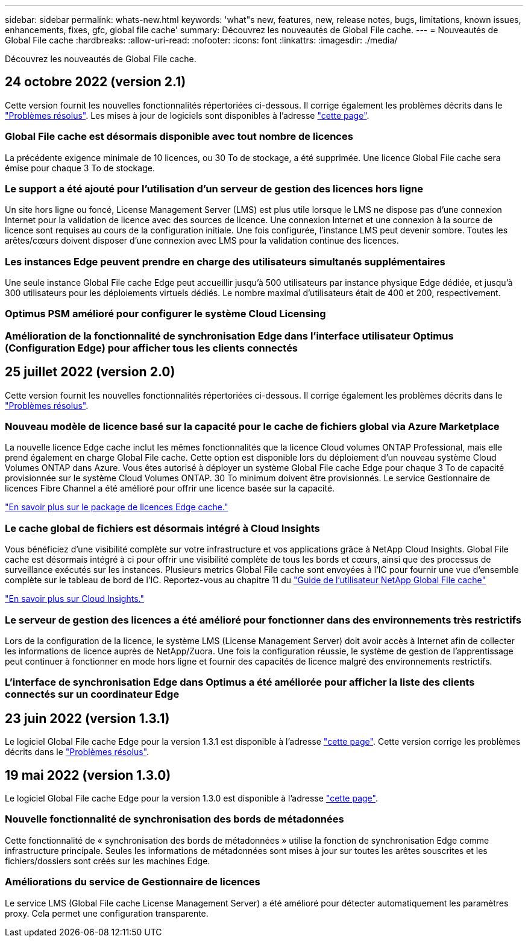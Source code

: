 ---
sidebar: sidebar 
permalink: whats-new.html 
keywords: 'what"s new, features, new, release notes, bugs, limitations, known issues, enhancements, fixes, gfc, global file cache' 
summary: Découvrez les nouveautés de Global File cache. 
---
= Nouveautés de Global File cache
:hardbreaks:
:allow-uri-read: 
:nofooter: 
:icons: font
:linkattrs: 
:imagesdir: ./media/


[role="lead"]
Découvrez les nouveautés de Global File cache.



== 24 octobre 2022 (version 2.1)

Cette version fournit les nouvelles fonctionnalités répertoriées ci-dessous. Il corrige également les problèmes décrits dans le https://docs.netapp.com/us-en/cloud-manager-file-cache/fixed-issues.html["Problèmes résolus"]. Les mises à jour de logiciels sont disponibles à l'adresse https://docs.netapp.com/us-en/cloud-manager-file-cache/download-gfc-resources.html#download-required-resources["cette page"].



=== Global File cache est désormais disponible avec tout nombre de licences

La précédente exigence minimale de 10 licences, ou 30 To de stockage, a été supprimée. Une licence Global File cache sera émise pour chaque 3 To de stockage.



=== Le support a été ajouté pour l'utilisation d'un serveur de gestion des licences hors ligne

Un site hors ligne ou foncé, License Management Server (LMS) est plus utile lorsque le LMS ne dispose pas d'une connexion Internet pour la validation de licence avec des sources de licence. Une connexion Internet et une connexion à la source de licence sont requises au cours de la configuration initiale. Une fois configurée, l'instance LMS peut devenir sombre. Toutes les arêtes/cœurs doivent disposer d'une connexion avec LMS pour la validation continue des licences.



=== Les instances Edge peuvent prendre en charge des utilisateurs simultanés supplémentaires

Une seule instance Global File cache Edge peut accueillir jusqu'à 500 utilisateurs par instance physique Edge dédiée, et jusqu'à 300 utilisateurs pour les déploiements virtuels dédiés. Le nombre maximal d'utilisateurs était de 400 et 200, respectivement.



=== Optimus PSM amélioré pour configurer le système Cloud Licensing



=== Amélioration de la fonctionnalité de synchronisation Edge dans l'interface utilisateur Optimus (Configuration Edge) pour afficher tous les clients connectés



== 25 juillet 2022 (version 2.0)

Cette version fournit les nouvelles fonctionnalités répertoriées ci-dessous. Il corrige également les problèmes décrits dans le https://docs.netapp.com/us-en/cloud-manager-file-cache/fixed-issues.html["Problèmes résolus"].



=== Nouveau modèle de licence basé sur la capacité pour le cache de fichiers global via Azure Marketplace

La nouvelle licence Edge cache inclut les mêmes fonctionnalités que la licence Cloud volumes ONTAP Professional, mais elle prend également en charge Global File cache. Cette option est disponible lors du déploiement d'un nouveau système Cloud Volumes ONTAP dans Azure. Vous êtes autorisé à déployer un système Global File cache Edge pour chaque 3 To de capacité provisionnée sur le système Cloud Volumes ONTAP. 30 To minimum doivent être provisionnés. Le service Gestionnaire de licences Fibre Channel a été amélioré pour offrir une licence basée sur la capacité.

https://docs.netapp.com/us-en/cloud-manager-cloud-volumes-ontap/concept-licensing.html#capacity-based-licensing["En savoir plus sur le package de licences Edge cache."]



=== Le cache global de fichiers est désormais intégré à Cloud Insights

Vous bénéficiez d'une visibilité complète sur votre infrastructure et vos applications grâce à NetApp Cloud Insights. Global File cache est désormais intégré à ci pour offrir une visibilité complète de tous les bords et cœurs, ainsi que des processus de surveillance exécutés sur les instances. Plusieurs metrics Global File cache sont envoyées à l'IC pour fournir une vue d'ensemble complète sur le tableau de bord de l'IC. Reportez-vous au chapitre 11 du https://repo.cloudsync.netapp.com/gfc/Global%20File%20Cache%202.1.0%20User%20Guide.pdf["Guide de l'utilisateur NetApp Global File cache"^]

https://cloud.netapp.com/cloud-insights["En savoir plus sur Cloud Insights."]



=== Le serveur de gestion des licences a été amélioré pour fonctionner dans des environnements très restrictifs

Lors de la configuration de la licence, le système LMS (License Management Server) doit avoir accès à Internet afin de collecter les informations de licence auprès de NetApp/Zuora. Une fois la configuration réussie, le système de gestion de l'apprentissage peut continuer à fonctionner en mode hors ligne et fournir des capacités de licence malgré des environnements restrictifs.



=== L'interface de synchronisation Edge dans Optimus a été améliorée pour afficher la liste des clients connectés sur un coordinateur Edge



== 23 juin 2022 (version 1.3.1)

Le logiciel Global File cache Edge pour la version 1.3.1 est disponible à l'adresse https://docs.netapp.com/us-en/cloud-manager-file-cache/download-gfc-resources.html#download-required-resources["cette page"]. Cette version corrige les problèmes décrits dans le https://docs.netapp.com/us-en/cloud-manager-file-cache/fixed-issues.html["Problèmes résolus"].



== 19 mai 2022 (version 1.3.0)

Le logiciel Global File cache Edge pour la version 1.3.0 est disponible à l'adresse https://docs.netapp.com/us-en/cloud-manager-file-cache/download-gfc-resources.html#download-required-resources["cette page"].



=== Nouvelle fonctionnalité de synchronisation des bords de métadonnées

Cette fonctionnalité de « synchronisation des bords de métadonnées » utilise la fonction de synchronisation Edge comme infrastructure principale. Seules les informations de métadonnées sont mises à jour sur toutes les arêtes souscrites et les fichiers/dossiers sont créés sur les machines Edge.



=== Améliorations du service de Gestionnaire de licences

Le service LMS (Global File cache License Management Server) a été amélioré pour détecter automatiquement les paramètres proxy. Cela permet une configuration transparente.
